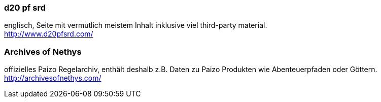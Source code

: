 === d20 pf srd
englisch, Seite mit vermutlich meistem Inhalt inklusive viel third-party material. +
http://www.d20pfsrd.com/

=== Archives of Nethys
offizielles Paizo Regelarchiv, enthält deshalb z.B. Daten zu Paizo Produkten wie Abenteuerpfaden oder Göttern. +
http://archivesofnethys.com/
